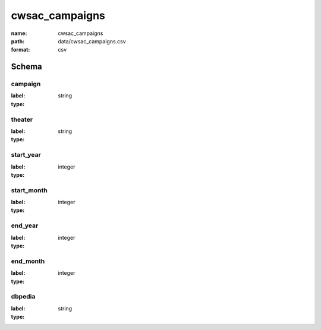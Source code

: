 cwsac_campaigns
================================================================================

:name: cwsac_campaigns
:path: data/cwsac_campaigns.csv
:format: csv




Schema
-------


campaign
++++++++++++++++++++++++++++++++++++++++++++++++++++++++++++++++++++++++++++++++++++++++++

:label: 
:type: string


       

theater
++++++++++++++++++++++++++++++++++++++++++++++++++++++++++++++++++++++++++++++++++++++++++

:label: 
:type: string


       

start_year
++++++++++++++++++++++++++++++++++++++++++++++++++++++++++++++++++++++++++++++++++++++++++

:label: 
:type: integer


       

start_month
++++++++++++++++++++++++++++++++++++++++++++++++++++++++++++++++++++++++++++++++++++++++++

:label: 
:type: integer


       

end_year
++++++++++++++++++++++++++++++++++++++++++++++++++++++++++++++++++++++++++++++++++++++++++

:label: 
:type: integer


       

end_month
++++++++++++++++++++++++++++++++++++++++++++++++++++++++++++++++++++++++++++++++++++++++++

:label: 
:type: integer


       

dbpedia
++++++++++++++++++++++++++++++++++++++++++++++++++++++++++++++++++++++++++++++++++++++++++

:label: 
:type: string


       

